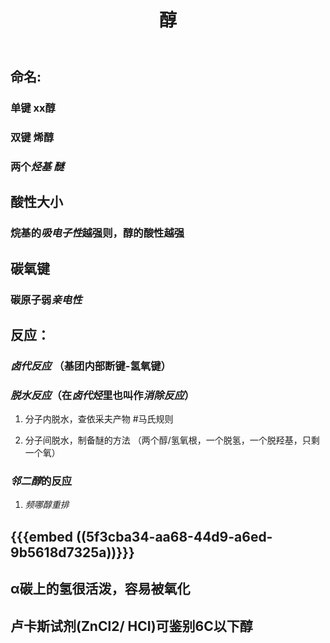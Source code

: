 #+TITLE: 醇
#+TAGS:

** 命名:
*** 单键 xx醇
*** 双键 烯醇
*** 两个[[烃基]] [[醚]]
** 酸性大小
*** 烷基的[[吸电子性]]越强则，醇的酸性越强
** 碳氧键
*** 碳原子弱[[亲电性]]
** 反应：
*** [[卤代反应]] （基团内部断键-氢氧键）
*** [[脱水反应]]（在[[卤代烃]]里也叫作[[消除反应]]）
**** 分子内脱水，查依采夫产物 #马氏规则
**** 分子间脱水，制备醚的方法 （两个醇/氢氧根，一个脱氢，一个脱羟基，只剩一个氧）
*** [[邻二醇]]的反应
**** [[频哪醇重排]]
** {{{embed ((5f3cba34-aa68-44d9-a6ed-9b5618d7325a))}}}
** α碳上的氢很活泼，容易被氧化
** 卢卡斯试剂(ZnCl2/ HCI)可鉴别6C以下醇
